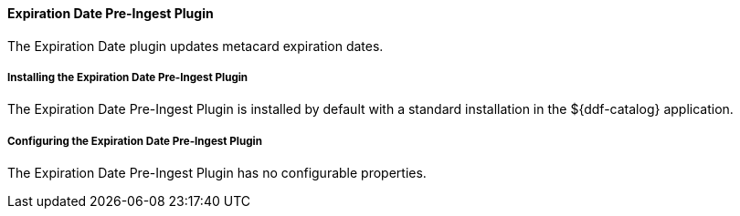 ==== Expiration Date Pre-Ingest Plugin

The Expiration Date plugin updates metacard expiration dates.

===== Installing the Expiration Date Pre-Ingest Plugin

The Expiration Date Pre-Ingest Plugin is installed by default with a standard installation in the ${ddf-catalog} application.

===== Configuring the Expiration Date Pre-Ingest Plugin

The Expiration Date Pre-Ingest Plugin has no configurable properties.
